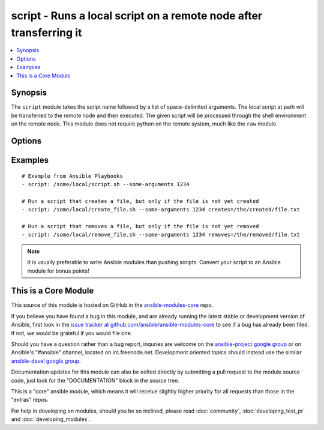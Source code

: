.. _script:


script - Runs a local script on a remote node after transferring it
+++++++++++++++++++++++++++++++++++++++++++++++++++++++++++++++++++

.. contents::
   :local:
   :depth: 1



Synopsis
--------


The ``script`` module takes the script name followed by a list of space-delimited arguments. 
The local script at path will be transferred to the remote node and then executed. 
The given script will be processed through the shell environment on the remote node. 
This module does not require python on the remote system, much like the ``raw`` module. 

Options
-------

.. raw:: html

    <table border=1 cellpadding=4>
    <tr>
    <th class="head">parameter</th>
    <th class="head">required</th>
    <th class="head">default</th>
    <th class="head">choices</th>
    <th class="head">comments</th>
    </tr>
            <tr>
    <td>creates</td>
    <td>no</td>
    <td></td>
        <td><ul></ul></td>
        <td>a filename, when it already exists, this step will <b>not</b> be run. (added in Ansible 1.5)</td>
    </tr>
            <tr>
    <td>free_form</td>
    <td>yes</td>
    <td></td>
        <td><ul></ul></td>
        <td>path to the local script file followed by optional arguments.</td>
    </tr>
            <tr>
    <td>removes</td>
    <td>no</td>
    <td></td>
        <td><ul></ul></td>
        <td>a filename, when it does not exist, this step will <b>not</b> be run. (added in Ansible 1.5)</td>
    </tr>
        </table>


Examples
--------

.. raw:: html

    <br/>


::

    # Example from Ansible Playbooks
    - script: /some/local/script.sh --some-arguments 1234
    
    # Run a script that creates a file, but only if the file is not yet created
    - script: /some/local/create_file.sh --some-arguments 1234 creates=/the/created/file.txt
    
    # Run a script that removes a file, but only if the file is not yet removed
    - script: /some/local/remove_file.sh --some-arguments 1234 removes=/the/removed/file.txt

.. note:: It is usually preferable to write Ansible modules than pushing scripts. Convert your script to an Ansible module for bonus points!


    
This is a Core Module
---------------------

This source of this module is hosted on GitHub in the `ansible-modules-core <http://github.com/ansible/ansible-modules-core>`_ repo.
  
If you believe you have found a bug in this module, and are already running the latest stable or development version of Ansible, first look in the `issue tracker at github.com/ansible/ansible-modules-core <http://github.com/ansible/ansible-modules-core>`_ to see if a bug has already been filed.  If not, we would be grateful if you would file one.

Should you have a question rather than a bug report, inquries are welcome on the `ansible-project google group <https://groups.google.com/forum/#!forum/ansible-project>`_ or on Ansible's "#ansible" channel, located on irc.freenode.net.   Development oriented topics should instead use the similar `ansible-devel google group <https://groups.google.com/forum/#!forum/ansible-project>`_.

Documentation updates for this module can also be edited directly by submitting a pull request to the module source code, just look for the "DOCUMENTATION" block in the source tree.

This is a "core" ansible module, which means it will receive slightly higher priority for all requests than those in the "extras" repos.

    
For help in developing on modules, should you be so inclined, please read :doc:`community`, :doc:`developing_test_pr` and :doc:`developing_modules`.

